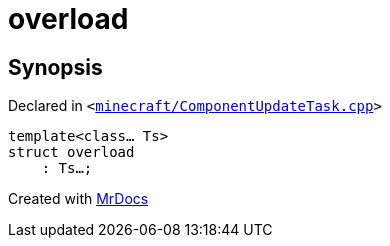 [#overload-09]
= overload
:relfileprefix: 
:mrdocs:


== Synopsis

Declared in `&lt;https://github.com/PrismLauncher/PrismLauncher/blob/develop/minecraft/ComponentUpdateTask.cpp#L540[minecraft&sol;ComponentUpdateTask&period;cpp]&gt;`

[source,cpp,subs="verbatim,replacements,macros,-callouts"]
----
template&lt;class... Ts&gt;
struct overload
    : Ts...;
----






[.small]#Created with https://www.mrdocs.com[MrDocs]#
